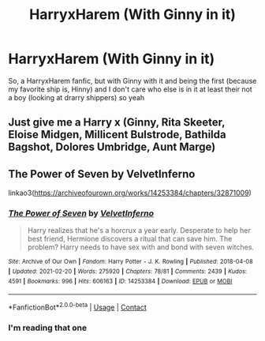 #+TITLE: HarryxHarem (With Ginny in it)

* HarryxHarem (With Ginny in it)
:PROPERTIES:
:Author: ArafatGS
:Score: 2
:DateUnix: 1614815118.0
:DateShort: 2021-Mar-04
:FlairText: Request
:END:
So, a HarryxHarem fanfic, but with Ginny with it and being the first (because my favorite ship is, Hinny) and I don't care who else is in it at least their not a boy (looking at drarry shippers) so yeah


** Just give me a Harry x (Ginny, Rita Skeeter, Eloise Midgen, Millicent Bulstrode, Bathilda Bagshot, Dolores Umbridge, Aunt Marge)
:PROPERTIES:
:Author: Jon_Riptide
:Score: 3
:DateUnix: 1614815746.0
:DateShort: 2021-Mar-04
:END:


** The Power of Seven by VelvetInferno

linkao3([[https://archiveofourown.org/works/14253384/chapters/32871009]])
:PROPERTIES:
:Author: mroreallyhm
:Score: 2
:DateUnix: 1614819081.0
:DateShort: 2021-Mar-04
:END:

*** [[https://archiveofourown.org/works/14253384][*/The Power of Seven/*]] by [[https://www.archiveofourown.org/users/VelvetInferno/pseuds/VelvetInferno][/VelvetInferno/]]

#+begin_quote
  Harry realizes that he's a horcrux a year early. Desperate to help her best friend, Hermione discovers a ritual that can save him. The problem? Harry needs to have sex with and bond with seven witches.
#+end_quote

^{/Site/:} ^{Archive} ^{of} ^{Our} ^{Own} ^{*|*} ^{/Fandom/:} ^{Harry} ^{Potter} ^{-} ^{J.} ^{K.} ^{Rowling} ^{*|*} ^{/Published/:} ^{2018-04-08} ^{*|*} ^{/Updated/:} ^{2021-02-20} ^{*|*} ^{/Words/:} ^{275920} ^{*|*} ^{/Chapters/:} ^{78/81} ^{*|*} ^{/Comments/:} ^{2439} ^{*|*} ^{/Kudos/:} ^{4591} ^{*|*} ^{/Bookmarks/:} ^{996} ^{*|*} ^{/Hits/:} ^{606163} ^{*|*} ^{/ID/:} ^{14253384} ^{*|*} ^{/Download/:} ^{[[https://archiveofourown.org/downloads/14253384/The%20Power%20of%20Seven.epub?updated_at=1614613177][EPUB]]} ^{or} ^{[[https://archiveofourown.org/downloads/14253384/The%20Power%20of%20Seven.mobi?updated_at=1614613177][MOBI]]}

--------------

*FanfictionBot*^{2.0.0-beta} | [[https://github.com/FanfictionBot/reddit-ffn-bot/wiki/Usage][Usage]] | [[https://www.reddit.com/message/compose?to=tusing][Contact]]
:PROPERTIES:
:Author: FanfictionBot
:Score: 2
:DateUnix: 1614819098.0
:DateShort: 2021-Mar-04
:END:


*** I'm reading that one
:PROPERTIES:
:Author: ArafatGS
:Score: 1
:DateUnix: 1614888251.0
:DateShort: 2021-Mar-04
:END:
